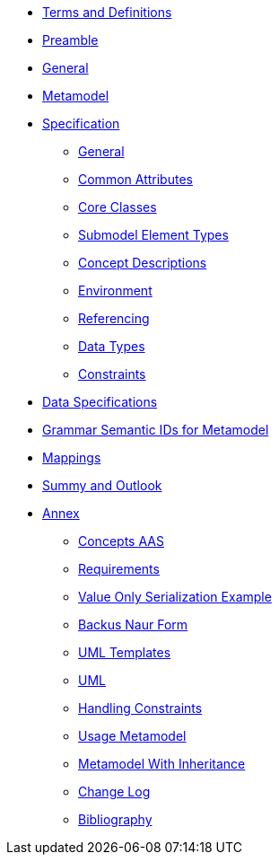 ////
Copyright (c) 2023 Industrial Digital Twin Association

This work is licensed under a [Creative Commons Attribution 4.0 International License](
https://creativecommons.org/licenses/by/4.0/). 

SPDX-License-Identifier: CC-BY-4.0

////
////
:doctype: book
:toc: left
:toc-title: Specification of the Asset Administration Shell. Part 1: Metamodel
:toclevels: 4
:sectlinks:
:sectnums:
:imagesdir: ./images/
:nofooter:
:xrefstyle: short
////

//= image:../../idta-logo.png[width=100%]


// include::./includes/index.adoc[]


* xref:./shared/IDTA-01xxx_TermsDefinitionsAbbreviations.adoc[Terms and Definitions]

* xref:IDTA-01001_Preamble.adoc[Preamble]

* xref:IDTA-01001_General.adoc[General]

* xref:IDTA-01001_Metamodel.adoc[Metamodel]



* xref:.Spec/nav_spec.adoc[Specification]

** xref:Spec/IDTA-01001_Metamodel_General.adoc[General]

** xref:Spec/IDTA-01001_Metamodel_Common.adoc[Common Attributes]

** xref:Spec/IDTA-01001_Metamodel_Core.adoc[Core Classes]

** xref:Spec/IDTA-01001_Metamodel_SubmodelElements.adoc[Submodel Element Types]

** xref:Spec/IDTA-01001_Metamodel_ConceptDescriptions.adoc[Concept Descriptions]

** xref:Spec/IDTA-01001_Metamodel_Environment.adoc[Environment]

** xref:Spec/IDTA-01001_Metamodel_Referencing.adoc[Referencing]

** xref:Spec/IDTA-01001_Metamodel_DataTypes.adoc[Data Types]

** xref:Spec/IDTA-01001_Metamodel_Constraints.adoc[Constraints]

* xref:IDTA-01001_DataSpecifications.adoc[Data Specifications]


* xref:IDTA-01001_GrammarSemanticIdsMetamodel.adoc[Grammar Semantic IDs for Metamodel]

* xref:IDTA-01001_Mappings.adoc[Mappings]

* xref:IDTA-01001_SummaryOutlook.adoc[Summy and Outlook]

* xref:./Ammex/nav_annex.adoc[Annex]

** xref:./Annex/IDTA-01001_ConceptsAAS.adoc[Concepts AAS]

** xref:./Annex/IDTA-01001_Requirements.adoc[Requirements]

** xref:./Annex/IDTA-01001_ValueOnlySerializationExample.adoc[Value Only Serialization Example]

** xref:./sharedAnnex/IDTA-01xxx_BackusNaurForm.adoc[Backus Naur Form]

** xref:./sharedAnnex/IDTA-01xxx_UMLTemplates.adoc[UML Templates]

** xref:./sharedAnnex/IDTA-01xxx_UML.adoc[UML]

** xref:./Annex/IDTA-01001_HandlingConstraints.adoc[Handling Constraints]

** xref:./Annex/IDTA-01001_UsageMetamodel.adoc[Usage Metamodel]

** xref:./Annex/IDTA-01001_MetamodelWithInheritance.adoc[Metamodel With Inheritance]

** xref:./Annex/IDTA-01001_ChangeLog.adoc[Change Log]

** xref:./sharedAnnex/IDTA-01xxx_Bibliography.adoc[Bibliography]

